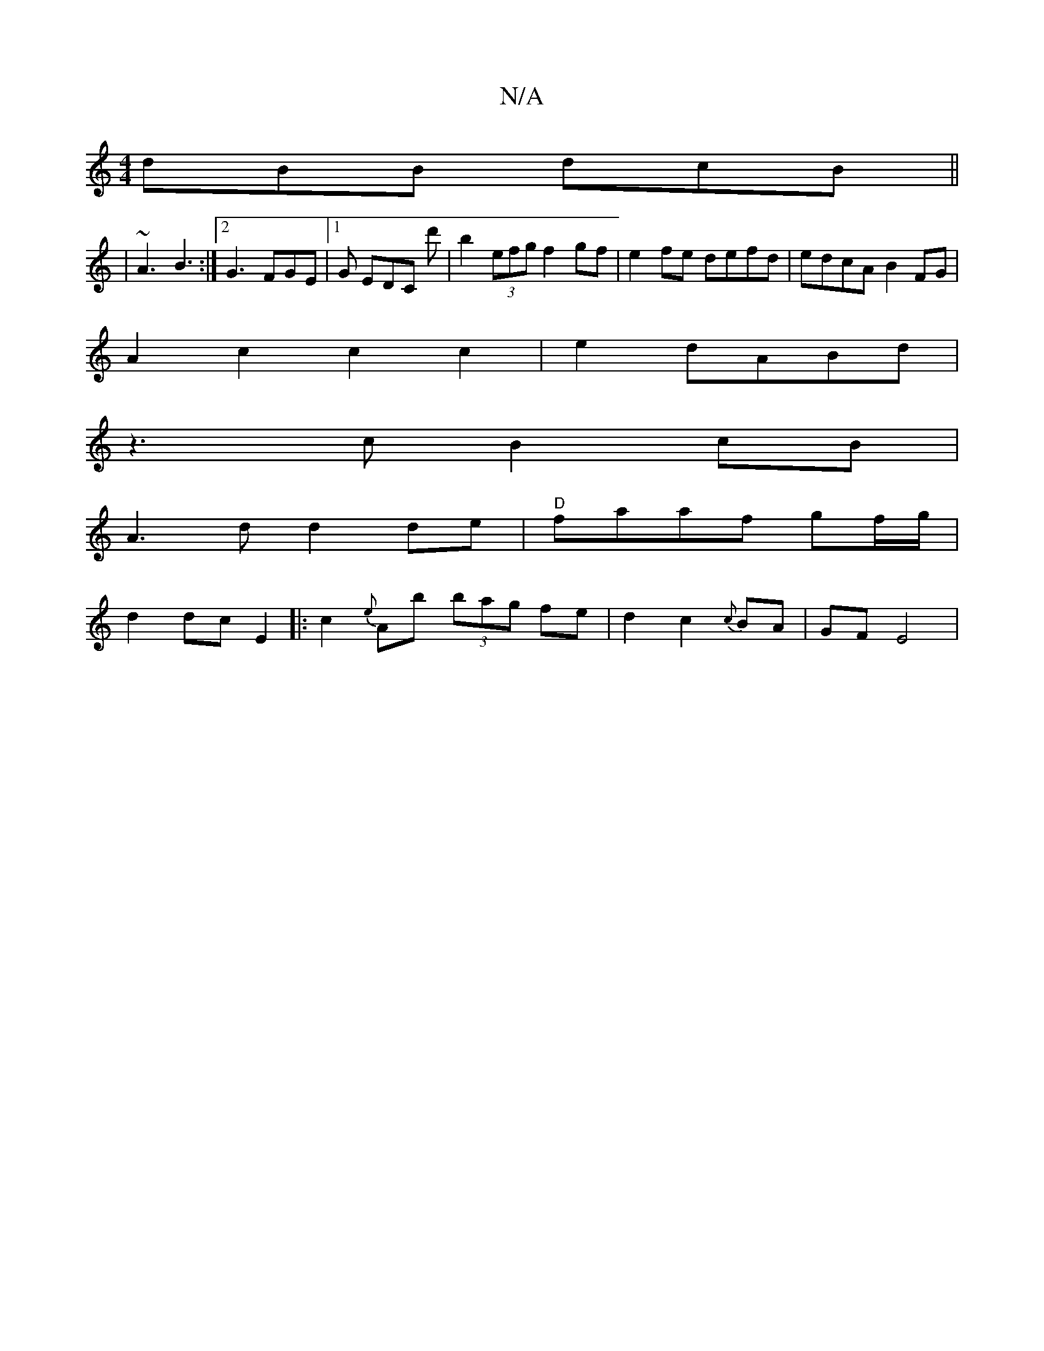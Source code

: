 X:1
T:N/A
M:4/4
R:N/A
K:Cmajor
dBB dcB||
|~A3 B3 :|2 G3 FGE |1 G EDC d' | b2 (3efg f2 gf|e2 fe defd | edcA B2 FG |
A2 c2 c2 c2 | e2 dABd|
z3 c B2 cB|
A3d d2 de|"D"faaf gf/g/|
d2 dc E2|:c2 {e}Ab (3bag fe | d2 c2 {c}BA | GF E4 |
"G "